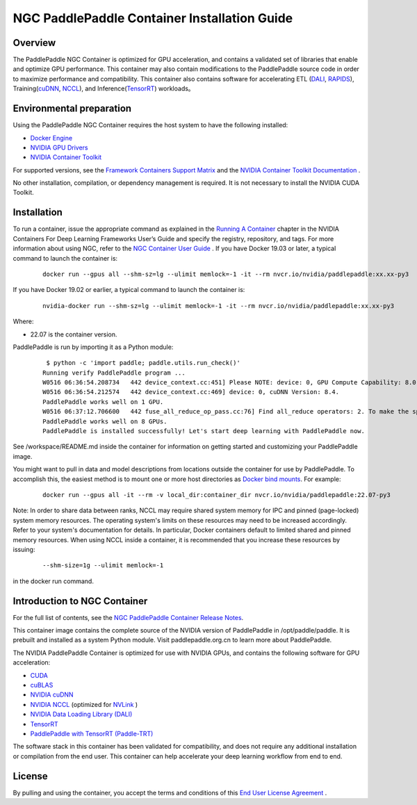 ..  _install_NGC_PaddlePaddle_container introduction:

==============================================
NGC PaddlePaddle Container Installation Guide
==============================================

----------------------
  Overview
----------------------

The PaddlePaddle NGC Container is optimized for GPU acceleration, and contains a validated set of libraries that enable and optimize GPU performance. This container may also contain modifications to the PaddlePaddle source code in order to maximize performance and compatibility. This container also contains software for accelerating ETL (`DALI <https://developer.nvidia.com/dali/>`_, `RAPIDS <https://rapids.ai/>`_), Training(`cuDNN <https://developer.nvidia.com/cudnn>`_, `NCCL <https://developer.nvidia.com/nccl>`_), and Inference(`TensorRT <https://docs.nvidia.com/deeplearning/frameworks/tf-trt-user-guide/index.html>`_) workloads。

------------------------------------------
  Environmental preparation
------------------------------------------

Using the PaddlePaddle NGC Container requires the host system to have the following installed:

* `Docker Engine <https://docs.docker.com/get-docker/>`_

* `NVIDIA GPU Drivers <https://docs.nvidia.com/datacenter/tesla/tesla-installation-notes/index.html>`_

* `NVIDIA Container Toolkit <https://github.com/NVIDIA/nvidia-docker>`_

For supported versions, see the `Framework Containers Support Matrix <https://docs.nvidia.com/deeplearning/frameworks/support-matrix/index.html>`_ and the `NVIDIA Container Toolkit Documentation <https://docs.nvidia.com/datacenter/cloud-native/container-toolkit/install-guide.html>`_ .

No other installation, compilation, or dependency management is required. It is not necessary to install the NVIDIA CUDA Toolkit.

----------------------
  Installation
----------------------

To run a container, issue the appropriate command as explained in the `Running A Container <https://docs.nvidia.com/deeplearning/frameworks/user-guide/index.html#runcont>`_ chapter in the NVIDIA Containers For Deep Learning Frameworks User’s Guide and specify the registry, repository, and tags. For more information about using NGC, refer to the `NGC Container User Guide <https://docs.nvidia.com/ngc/ngc-catalog-user-guide/index.html>`_ .
If you have Docker 19.03 or later, a typical command to launch the container is:


    ::

        docker run --gpus all --shm-sz=lg --ulimit memlock=-1 -it --rm nvcr.io/nvidia/paddlepaddle:xx.xx-py3


If you have Docker 19.02 or earlier, a typical command to launch the container is:


    ::

        nvidia-docker run --shm-sz=lg --ulimit memlock=-1 -it --rm nvcr.io/nvidia/paddlepaddle:xx.xx-py3



Where:

* 22.07 is the container version.

PaddlePaddle is run by importing it as a Python module:


    ::

        $ python -c 'import paddle; paddle.utils.run_check()'
       Running verify PaddlePaddle program ...
       W0516 06:36:54.208734   442 device_context.cc:451] Please NOTE: device: 0, GPU Compute Capability: 8.0, Driver API Version: 11.7, Runtime API Version: 11.7
       W0516 06:36:54.212574   442 device_context.cc:469] device: 0, cuDNN Version: 8.4.
       PaddlePaddle works well on 1 GPU.
       W0516 06:37:12.706600   442 fuse_all_reduce_op_pass.cc:76] Find all_reduce operators: 2. To make the speed faster, some all_reduce ops are fused during training, after fusion, the number of all_reduce ops is 2.
       PaddlePaddle works well on 8 GPUs.
       PaddlePaddle is installed successfully! Let's start deep learning with PaddlePaddle now.

See /workspace/README.md inside the container for information on getting started and customizing your PaddlePaddle image.

You might want to pull in data and model descriptions from locations outside the container for use by PaddlePaddle. To accomplish this, the easiest method is to mount one or more host directories as `Docker bind mounts <https://docs.docker.com/storage/bind-mounts/>`_. For example:

    ::

        docker run --gpus all -it --rm -v local_dir:container_dir nvcr.io/nvidia/paddlepaddle:22.07-py3


Note: In order to share data between ranks, NCCL may require shared system memory for IPC and pinned (page-locked) system memory resources. The operating system's limits on these resources may need to be increased accordingly. Refer to your system's documentation for details. In particular, Docker containers default to limited shared and pinned memory resources. When using NCCL inside a container, it is recommended that you increase these resources by issuing:


    ::

        --shm-size=1g --ulimit memlock=-1

in the docker run command.


------------------------------------------
  Introduction to NGC Container
------------------------------------------

For the full list of contents, see the `NGC PaddlePaddle Container Release Notes <https://docs.nvidia.com/deeplearning/frameworks/paddle-paddle-release-notes/index.html>`_.

This container image contains the complete source of the NVIDIA version of PaddlePaddle in /opt/paddle/paddle. It is prebuilt and installed as a system Python module. Visit paddlepaddle.org.cn to learn more about PaddlePaddle.

The NVIDIA PaddlePaddle Container is optimized for use with NVIDIA GPUs, and contains the following software for GPU acceleration:


* `CUDA <https://developer.nvidia.com/cuda-toolkit>`_

* `cuBLAS <https://developer.nvidia.com/cublas>`_

* `NVIDIA cuDNN <https://developer.nvidia.com/cudnn>`_

* `NVIDIA NCCL <https://developer.nvidia.com/nccl>`_ (optimized for `NVLink <http://www.nvidia.com/object/nvlink.html>`_ )

* `NVIDIA Data Loading Library (DALI) <https://developer.nvidia.com/dali>`_

* `TensorRT <https://developer.nvidia.com/tensorrt>`__

* `PaddlePaddle with TensorRT (Paddle-TRT) <https://github.com/PaddlePaddle/Paddle-Inference-Demo/blob/master/docs/optimize/paddle_trt_en.rst>`_

The software stack in this container has been validated for compatibility, and does not require any additional installation or compilation from the end user. This container can help accelerate your deep learning workflow from end to end.


--------------------------------------------
  License
--------------------------------------------

By pulling and using the container, you accept the terms and conditions of this `End User License Agreement <https://developer.nvidia.com/ngc/nvidia-deep-learning-container-license>`_ .
